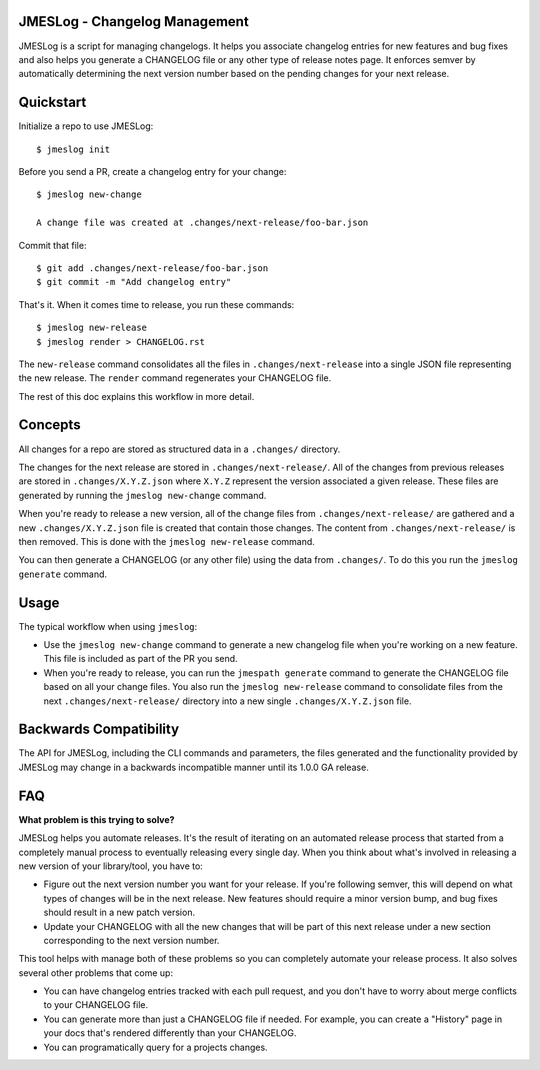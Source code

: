 JMESLog - Changelog Management
==============================

JMESLog is a script for managing changelogs.  It helps you associate changelog
entries for new features and bug fixes and also helps you generate a CHANGELOG
file or any other type of release notes page.  It enforces semver by
automatically determining the next version number based on the pending
changes for your next release.


Quickstart
==========

Initialize a repo to use JMESLog::

    $ jmeslog init

Before you send a PR, create a changelog entry for your change::

    $ jmeslog new-change

    A change file was created at .changes/next-release/foo-bar.json

Commit that file::

    $ git add .changes/next-release/foo-bar.json
    $ git commit -m "Add changelog entry"

That's it.
When it comes time to release, you run these commands::

    $ jmeslog new-release
    $ jmeslog render > CHANGELOG.rst

The ``new-release`` command consolidates all the files in
``.changes/next-release`` into a single JSON file representing
the new release.  The ``render`` command regenerates your CHANGELOG
file.

The rest of this doc explains this workflow in more detail.


Concepts
========

All changes for a repo are stored as structured data in a
``.changes/`` directory.

The changes for the next release are stored in ``.changes/next-release/``.
All of the changes from previous releases are stored in
``.changes/X.Y.Z.json`` where ``X.Y.Z`` represent the version associated
a given release.  These files are generated by running the
``jmeslog new-change`` command.

When you're ready to release a new version, all of the change files from
``.changes/next-release/`` are gathered and a new ``.changes/X.Y.Z.json``
file is created that contain those changes.  The content from
``.changes/next-release/`` is then removed.  This is done with the
``jmeslog new-release`` command.

You can then generate a CHANGELOG (or any other file) using the data
from ``.changes/``.  To do this you run the ``jmeslog generate`` command.


Usage
=====

The typical workflow when using ``jmeslog``:

* Use the ``jmeslog new-change`` command to generate a new changelog
  file when you're working on a new feature.  This file is included
  as part of the PR you send.
* When you're ready to release, you can run the ``jmespath generate``
  command to generate the CHANGELOG file based on all your change files.
  You also run the ``jmeslog new-release`` command to consolidate files
  from the next ``.changes/next-release/`` directory into a new single
  ``.changes/X.Y.Z.json`` file.

Backwards Compatibility
=======================

The API for JMESLog, including the CLI commands and parameters, the
files generated and the functionality provided by JMESLog may
change in a backwards incompatible manner until its 1.0.0 GA release.


FAQ
===

**What problem is this trying to solve?**

JMESLog helps you automate releases.  It's the result of iterating on an
automated release process that started from a completely manual process to
eventually releasing every single day.  When you think about what's involved
in releasing a new version of your library/tool, you have to:

* Figure out the next version number you want for your release.  If you're
  following semver, this will depend on what types of changes will be in
  the next release.  New features should require a minor version bump,
  and bug fixes should result in a new patch version.
* Update your CHANGELOG with all the new changes that will be part of
  this next release under a new section corresponding to the next version
  number.

This tool helps with manage both of these problems so you can completely
automate your release process.  It also solves several other problems
that come up:

* You can have changelog entries tracked with each pull request, and
  you don't have to worry about merge conflicts to your CHANGELOG file.
* You can generate more than just a CHANGELOG file if needed.  For example,
  you can create a "History" page in your docs that's rendered differently
  than your CHANGELOG.
* You can programatically query for a projects changes.
